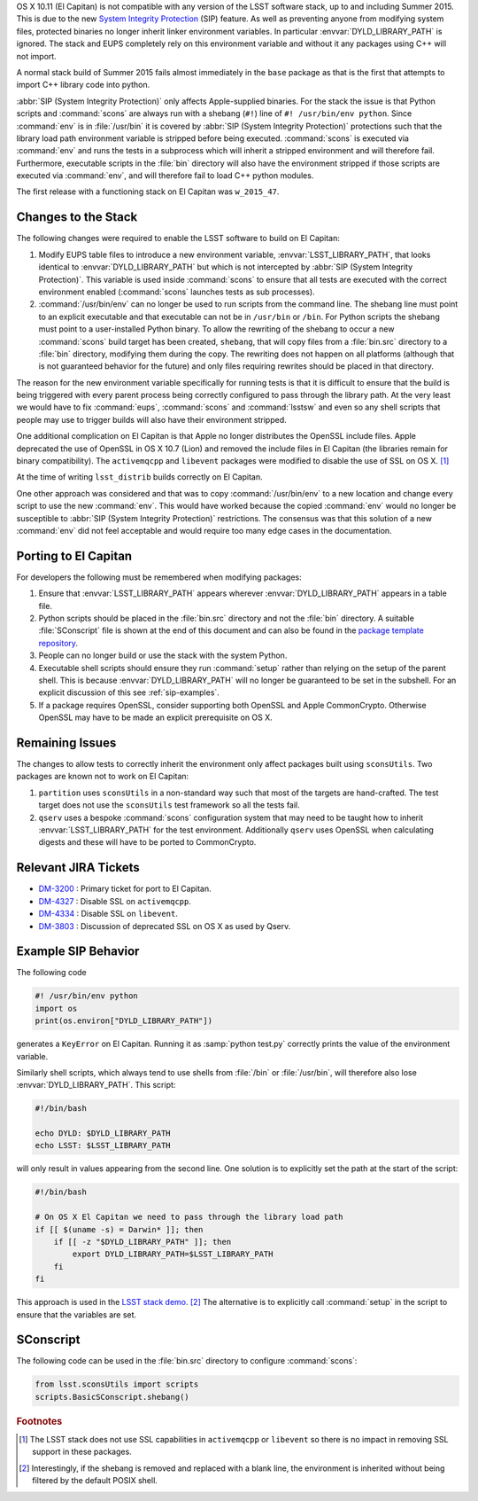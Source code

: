 ..
  Content of technical report.

  See http://docs.lsst.codes/en/latest/development/docs/rst_styleguide.html
  for a guide to reStructuredText writing.

  Do not put the title, authors or other metadata in this document;
  those are automatically added.

  Use the following syntax for sections:

  Sections
  ========

  and

  Subsections
  -----------

  and

  Subsubsections
  ^^^^^^^^^^^^^^

  To add images, add the image file (png, svg or jpeg preferred) to the
  _static/ directory. The reST syntax for adding the image is

  .. figure:: /_static/filename.ext
     :name: fig-label
     :target: http://target.link/url

     Caption text.

   Run: ``make html`` and ``open _build/html/index.html`` to preview your work.
   See the README at https://github.com/lsst-sqre/lsst-report-bootstrap or
   this repo's README for more info.

   Feel free to delete this instructional comment.

OS X 10.11 (El Capitan) is not compatible with any version of the LSST
software stack, up to and including Summer 2015. This is due to the
new `System Integrity Protection
<https://developer.apple.com/library/prerelease/ios/documentation/Security/Conceptual/System_Integrity_Protection_Guide/System_Integrity_Protection_Guide.pdf>`_ (SIP)
feature. As well as preventing anyone from modifying system files,
protected binaries no longer inherit linker environment variables. In
particular :envvar:`DYLD_LIBRARY_PATH` is ignored. The stack and EUPS
completely rely on this environment variable and without it any
packages using C++ will not import.

A normal stack build of Summer 2015 fails almost immediately in the
``base`` package as that is the first that attempts to import C++
library code into python.

:abbr:`SIP (System Integrity Protection)` only affects Apple-supplied binaries. For the stack the issue is
that Python scripts and :command:`scons` are always run with a shebang (``#!``)
line of ``#! /usr/bin/env python``. Since :command:`env` is in :file:`/usr/bin` it is
covered by :abbr:`SIP (System Integrity Protection)` protections such that the library load path environment
variable is stripped before being executed. :command:`scons` is executed via
:command:`env` and runs the tests in a subprocess which will inherit a
stripped environment and will therefore fail. Furthermore, executable
scripts in the :file:`bin` directory will also have the environment
stripped if those scripts are executed via :command:`env`, and will therefore
fail to load C++ python modules.

The first release with a functioning stack on El Capitan was ``w_2015_47``.

Changes to the Stack
====================

The following changes were required to enable the LSST software to
build on El Capitan:

1. Modify EUPS table files to introduce a new environment variable,
   :envvar:`LSST_LIBRARY_PATH`, that looks identical to :envvar:`DYLD_LIBRARY_PATH`
   but which is not intercepted by :abbr:`SIP (System Integrity Protection)`. This variable is used inside
   :command:`scons` to ensure that all tests are executed with the correct
   environment enabled (:command:`scons` launches tests as sub processes).

2. :command:`/usr/bin/env` can no longer be used to run scripts from the
   command line. The shebang line must point to an explicit executable
   and that executable can not be in ``/usr/bin`` or ``/bin``. For
   Python scripts the shebang must point to a user-installed Python
   binary. To allow the rewriting of the shebang to occur a new
   :command:`scons` build target has been created, ``shebang``, that will
   copy files from a :file:`bin.src` directory to a :file:`bin` directory,
   modifying them during the copy. The rewriting does not happen on
   all platforms (although that is not guaranteed behavior for the
   future) and only files requiring rewrites should be placed in that
   directory.

The reason for the new environment variable specifically for running
tests is that it is difficult to ensure that the build is being
triggered with every parent process being correctly configured to pass
through the library path. At the very least we would have to fix
:command:`eups`, :command:`scons` and :command:`lsstsw` and even so
any shell scripts that people may use to trigger builds will also have
their environment stripped.

One additional complication on El Capitan is that Apple no longer
distributes the OpenSSL include files. Apple deprecated the use of
OpenSSL in OS X 10.7 (Lion) and removed the include files in El Capitan
(the libraries remain for binary compatibility). The
``activemqcpp`` and ``libevent`` packages were modified to
disable the use of SSL on OS X. [#f1]_

At the time of writing ``lsst_distrib`` builds correctly on El Capitan.

One other approach was considered and that was to copy
:command:`/usr/bin/env` to a new location and change every script to
use the new :command:`env`. This would have worked because the copied
:command:`env` would no longer be susceptible to :abbr:`SIP (System Integrity Protection)` restrictions. The
consensus was that this solution of a new :command:`env` did not feel
acceptable and would require too many edge cases in the documentation.


Porting to El Capitan
=====================

For developers the following must be remembered when modifying packages:

1. Ensure that :envvar:`LSST_LIBRARY_PATH` appears wherever
   :envvar:`DYLD_LIBRARY_PATH` appears in a table file.

2. Python scripts should be placed in the :file:`bin.src` directory and not
   the :file:`bin` directory. A suitable :file:`SConscript` file is shown at the end
   of this document and can also be found in the `package template repository <https://github.com/lsst/templates>`_.

3. People can no longer build or use the stack with the system Python.

4. Executable shell scripts should ensure they run :command:`setup` rather than
   relying on the setup of the parent shell. This is because
   :envvar:`DYLD_LIBRARY_PATH` will no longer be guaranteed to be set in the
   subshell. For an explicit discussion of this see :ref:`sip-examples`.

5. If a package requires OpenSSL, consider supporting both OpenSSL and
   Apple CommonCrypto. Otherwise OpenSSL may have to be made an explicit
   prerequisite on OS X.


Remaining Issues
================

The changes to allow tests to correctly inherit the environment only
affect packages built using ``sconsUtils``. Two packages are known not
to work on El Capitan:

1. ``partition`` uses ``sconsUtils`` in a non-standard way such that
   most of the targets are hand-crafted. The test target does not use
   the ``sconsUtils`` test framework so all the tests fail.

2. ``qserv`` uses a bespoke :command:`scons` configuration system that may
   need to be taught how to inherit :envvar:`LSST_LIBRARY_PATH` for the test
   environment. Additionally ``qserv`` uses OpenSSL when calculating
   digests and these will have to be ported to CommonCrypto.


Relevant JIRA Tickets
=====================

* `DM-3200 <http://jira.lsstcorp.org/browse/DM-3200>`_ : Primary ticket for port to El Capitan.
* `DM-4327 <http://jira.lsstcorp.org/browse/DM-4327>`_ : Disable SSL on ``activemqcpp``.
* `DM-4334 <http://jira.lsstcorp.org/browse/DM-4334>`_ : Disable SSL on ``libevent``.
* `DM-3803 <http://jira.lsstcorp.org/browse/DM-3803>`_ : Discussion of deprecated SSL on OS X as used by Qserv.

.. _sip-examples:

Example SIP Behavior
=====================

The following code

.. code-block:: python

   #! /usr/bin/env python
   import os
   print(os.environ["DYLD_LIBRARY_PATH"])

generates a ``KeyError`` on El Capitan. Running it as
:samp:`python test.py` correctly prints the value of the environment variable.

Similarly shell scripts, which always tend to use shells from
:file:`/bin` or :file:`/usr/bin`, will therefore also lose
:envvar:`DYLD_LIBRARY_PATH`. This script:

.. code-block:: shell

   #!/bin/bash

   echo DYLD: $DYLD_LIBRARY_PATH
   echo LSST: $LSST_LIBRARY_PATH

will only result in values appearing from the second line.
One solution is to explicitly set the path at the start of the script:

.. code-block:: shell

   #!/bin/bash

   # On OS X El Capitan we need to pass through the library load path
   if [[ $(uname -s) = Darwin* ]]; then
       if [[ -z "$DYLD_LIBRARY_PATH" ]]; then
           export DYLD_LIBRARY_PATH=$LSST_LIBRARY_PATH
       fi
   fi

This approach is used in the `LSST stack demo
<https://github.com/lsst/lsst_dm_stack_demo/blob/master/bin/demo.sh>`_. [#f2]_
The alternative is to explicitly call :command:`setup` in the script to
ensure that the variables are set.

SConscript
==========

The following code can be used in the :file:`bin.src` directory to configure :command:`scons`:

.. code-block:: python

   from lsst.sconsUtils import scripts
   scripts.BasicSConscript.shebang()

.. rubric:: Footnotes

.. [#f1] The LSST stack does not use SSL capabilities in
         ``activemqcpp`` or ``libevent`` so there is no impact in
         removing SSL support in these packages.

.. [#f2] Interestingly, if the shebang is removed and replaced with a
         blank line, the environment is inherited without being
         filtered by the default POSIX shell.

.. envvar:: DYLD_LIBRARY_PATH

  OS X equivalent of ``LD_LIBRARY_PATH``. Specifies the search path
  for loading shared libraries.

.. envvar:: LSST_LIBRARY_PATH

 Equivalent to :envvar:`DYLD_LIBRARY_PATH` but set by EUPS and
 guaranteed to not be stripped by :abbr:`SIP (System Integrity Protection)` when sub-processes
 are launched.
